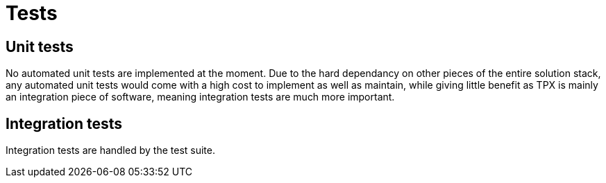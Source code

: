 = Tests


== Unit tests

No automated unit tests are implemented at the moment. Due to the hard dependancy on other pieces of the entire solution stack, any automated unit tests would come with a high cost to implement as well as maintain, while giving little benefit as TPX is mainly an integration piece of software, meaning integration tests are much more important.


== Integration tests

Integration tests are handled by the test suite.
